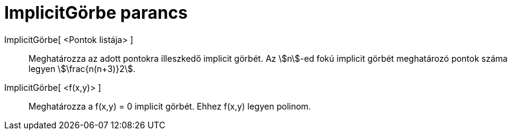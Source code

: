 = ImplicitGörbe parancs
:page-en: commands/ImplicitCurve
ifdef::env-github[:imagesdir: /hu/modules/ROOT/assets/images]

ImplicitGörbe[ <Pontok listája> ]::
  Meghatározza az adott pontokra illeszkedő implicit görbét. Az stem:[n]-ed fokú implicit görbét meghatározó pontok
  száma legyen stem:[\frac{n(n+3)}2].
ImplicitGörbe[ <f(x,y)> ]::
  Meghatározza a f(x,y) = 0 implicit görbét. Ehhez f(x,y) legyen polinom.
